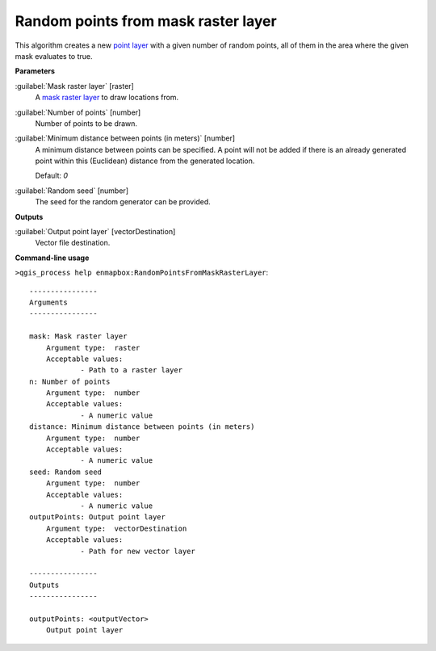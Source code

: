 .. _Random points from mask raster layer:

************************************
Random points from mask raster layer
************************************

This algorithm creates a new `point layer <https://enmap-box.readthedocs.io/en/latest/general/glossary.html#term-point-layer>`_ with a given number of random points, all of them in the area where the given mask evaluates to true.

**Parameters**


:guilabel:`Mask raster layer` [raster]
    A `mask raster layer <https://enmap-box.readthedocs.io/en/latest/general/glossary.html#term-mask-raster-layer>`_ to draw locations from.


:guilabel:`Number of points` [number]
    Number of points to be drawn.


:guilabel:`Minimum distance between points (in meters)` [number]
    A minimum distance between points can be specified. A point will not be added if there is an already generated point within this (Euclidean) distance from the generated location.

    Default: *0*


:guilabel:`Random seed` [number]
    The seed for the random generator can be provided.

**Outputs**


:guilabel:`Output point layer` [vectorDestination]
    Vector file destination.

**Command-line usage**

``>qgis_process help enmapbox:RandomPointsFromMaskRasterLayer``::

    ----------------
    Arguments
    ----------------
    
    mask: Mask raster layer
    	Argument type:	raster
    	Acceptable values:
    		- Path to a raster layer
    n: Number of points
    	Argument type:	number
    	Acceptable values:
    		- A numeric value
    distance: Minimum distance between points (in meters)
    	Argument type:	number
    	Acceptable values:
    		- A numeric value
    seed: Random seed
    	Argument type:	number
    	Acceptable values:
    		- A numeric value
    outputPoints: Output point layer
    	Argument type:	vectorDestination
    	Acceptable values:
    		- Path for new vector layer
    
    ----------------
    Outputs
    ----------------
    
    outputPoints: <outputVector>
    	Output point layer
    
    
